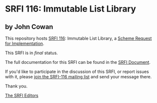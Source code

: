 * SRFI 116: Immutable List Library

** by John Cowan



This repository hosts [[https://srfi.schemers.org/srfi-116/][SRFI 116]]: Immutable List Library, a [[https://srfi.schemers.org/][Scheme Request for Implementation]].

This SRFI is in /final/ status.

The full documentation for this SRFI can be found in the [[https://srfi.schemers.org/srfi-116/srfi-116.html][SRFI Document]].

If you'd like to participate in the discussion of this SRFI, or report issues with it, please [[https://srfi.schemers.org/srfi-116/][join the SRFI-116 mailing list]] and send your message there.

Thank you.


[[mailto:srfi-editors@srfi.schemers.org][The SRFI Editors]]
